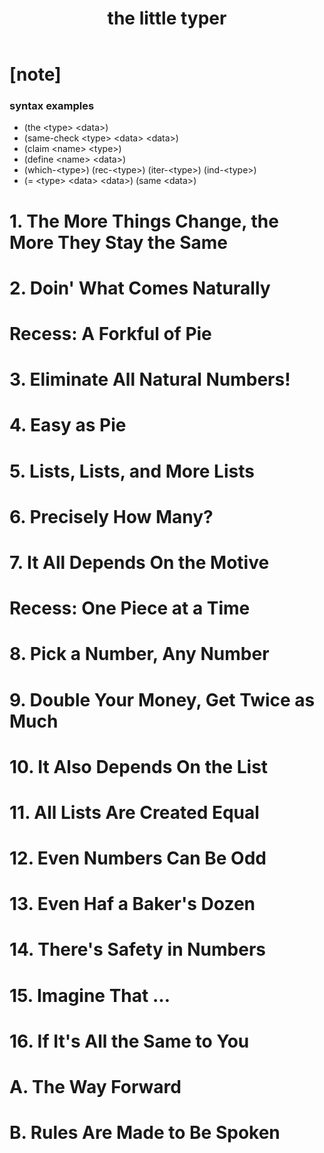 #+title: the little typer

* [note]

*** syntax examples

    - (the <type> <data>)
    - (same-check <type> <data> <data>)
    - (claim <name> <type>)
    - (define <name> <data>)
    - (which-<type>)
      (rec-<type>)
      (iter-<type>)
      (ind-<type>)
    - (= <type> <data> <data>)
      (same <data>)

* 1. The More Things Change, the More They Stay the Same
* 2. Doin' What Comes Naturally
* Recess: A Forkful of Pie
* 3. Eliminate All Natural Numbers!
* 4. Easy as Pie
* 5. Lists, Lists, and More Lists
* 6. Precisely How Many?
* 7. It All Depends On the Motive
* Recess: One Piece at a Time
* 8. Pick a Number, Any Number
* 9. Double Your Money, Get Twice as Much
* 10. It Also Depends On the List
* 11. All Lists Are Created Equal
* 12. Even Numbers Can Be Odd
* 13. Even Haf a Baker's Dozen
* 14. There's Safety in Numbers
* 15. Imagine That ...
* 16. If It's All the Same to You
* A. The Way Forward
* B. Rules Are Made to Be Spoken
